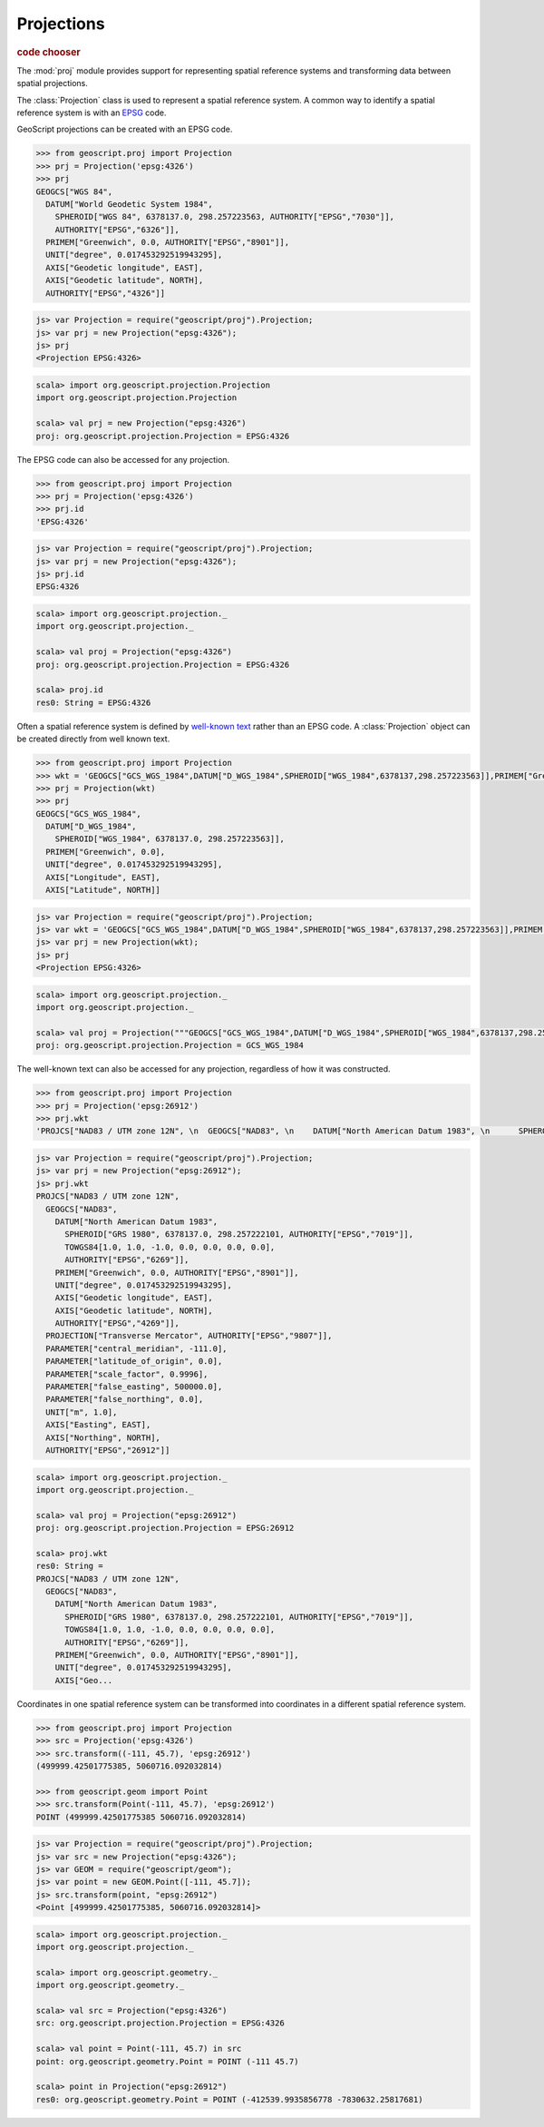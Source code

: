 .. _learning.proj:

Projections
===========

.. cssclass:: show-chooser

.. rubric:: code chooser

The :mod:`proj` module provides support for representing spatial reference
systems and transforming data between spatial projections.

The :class:`Projection` class is used to represent a spatial reference
system. A common way to identify a spatial reference system is with an `EPSG
<http://en.wikipedia.org/wiki/European_Petroleum_Survey_Group>`_ code.

GeoScript projections can be created with an EPSG code.

.. cssclass:: code py

.. code-block:: python

    >>> from geoscript.proj import Projection
    >>> prj = Projection('epsg:4326')
    >>> prj
    GEOGCS["WGS 84", 
      DATUM["World Geodetic System 1984", 
        SPHEROID["WGS 84", 6378137.0, 298.257223563, AUTHORITY["EPSG","7030"]], 
        AUTHORITY["EPSG","6326"]], 
      PRIMEM["Greenwich", 0.0, AUTHORITY["EPSG","8901"]], 
      UNIT["degree", 0.017453292519943295], 
      AXIS["Geodetic longitude", EAST], 
      AXIS["Geodetic latitude", NORTH], 
      AUTHORITY["EPSG","4326"]]

.. cssclass:: code js

.. code-block:: javascript

    js> var Projection = require("geoscript/proj").Projection;
    js> var prj = new Projection("epsg:4326");
    js> prj
    <Projection EPSG:4326>

.. cssclass:: code scala

.. code-block:: scala

    scala> import org.geoscript.projection.Projection
    import org.geoscript.projection.Projection

    scala> val prj = new Projection("epsg:4326")
    proj: org.geoscript.projection.Projection = EPSG:4326

The EPSG code can also be accessed for any projection.

.. cssclass:: code py

.. code-block:: python

    >>> from geoscript.proj import Projection
    >>> prj = Projection('epsg:4326')
    >>> prj.id
    'EPSG:4326'

.. cssclass:: code js

.. code-block:: javascript

    js> var Projection = require("geoscript/proj").Projection;
    js> var prj = new Projection("epsg:4326");
    js> prj.id
    EPSG:4326

.. cssclass:: code scala

.. code-block:: scala

    scala> import org.geoscript.projection._ 
    import org.geoscript.projection._

    scala> val proj = Projection("epsg:4326")
    proj: org.geoscript.projection.Projection = EPSG:4326

    scala> proj.id                           
    res0: String = EPSG:4326

Often a spatial reference system is defined by `well-known text
<http://en.wikipedia.org/wiki/Well-known_text#Spatial_reference_systems>`_
rather than an EPSG code. A :class:`Projection` object can be created directly
from well known text.

.. cssclass:: code py

.. code-block:: python

    >>> from geoscript.proj import Projection
    >>> wkt = 'GEOGCS["GCS_WGS_1984",DATUM["D_WGS_1984",SPHEROID["WGS_1984",6378137,298.257223563]],PRIMEM["Greenwich",0],UNIT["Degree",0.017453292519943295]]'
    >>> prj = Projection(wkt)
    >>> prj
    GEOGCS["GCS_WGS_1984", 
      DATUM["D_WGS_1984", 
        SPHEROID["WGS_1984", 6378137.0, 298.257223563]], 
      PRIMEM["Greenwich", 0.0], 
      UNIT["degree", 0.017453292519943295], 
      AXIS["Longitude", EAST], 
      AXIS["Latitude", NORTH]]
    
.. cssclass:: code js

.. code-block:: javascript

    js> var Projection = require("geoscript/proj").Projection;
    js> var wkt = 'GEOGCS["GCS_WGS_1984",DATUM["D_WGS_1984",SPHEROID["WGS_1984",6378137,298.257223563]],PRIMEM["Greenwich",0],UNIT["Degree",0.017453292519943295]]';
    js> var prj = new Projection(wkt);
    js> prj
    <Projection EPSG:4326>

.. cssclass:: code scala

.. code-block:: scala

    scala> import org.geoscript.projection._         
    import org.geoscript.projection._

    scala> val proj = Projection("""GEOGCS["GCS_WGS_1984",DATUM["D_WGS_1984",SPHEROID["WGS_1984",6378137,298.257223563]],PRIMEM["Greenwich",0],UNIT["Degree",0.017453292519943295]]""")
    proj: org.geoscript.projection.Projection = GCS_WGS_1984 

The well-known text can also be accessed for any projection, regardless of how
it was constructed.

.. cssclass:: code py

.. code-block:: python

    >>> from geoscript.proj import Projection
    >>> prj = Projection('epsg:26912')
    >>> prj.wkt
    'PROJCS["NAD83 / UTM zone 12N", \n  GEOGCS["NAD83", \n    DATUM["North American Datum 1983", \n      SPHEROID["GRS 1980", 6378137.0, 298.257222101, AUTHORITY["EPSG","7019"]], \n      TOWGS84[1.0, 1.0, -1.0, 0.0, 0.0, 0.0, 0.0], \n      AUTHORITY["EPSG","6269"]], \n    PRIMEM["Greenwich", 0.0, AUTHORITY["EPSG","8901"]], \n    UNIT["degree", 0.017453292519943295], \n    AXIS["Geodetic longitude", EAST], \n    AXIS["Geodetic latitude", NORTH], \n    AUTHORITY["EPSG","4269"]], \n  PROJECTION["Transverse Mercator", AUTHORITY["EPSG","9807"]], \n  PARAMETER["central_meridian", -111.0], \n  PARAMETER["latitude_of_origin", 0.0], \n  PARAMETER["scale_factor", 0.9996], \n  PARAMETER["false_easting", 500000.0], \n  PARAMETER["false_northing", 0.0], \n  UNIT["m", 1.0], \n  AXIS["Easting", EAST], \n  AXIS["Northing", NORTH], \n  AUTHORITY["EPSG","26912"]]'

.. cssclass:: code js

.. code-block:: javascript

    js> var Projection = require("geoscript/proj").Projection;
    js> var prj = new Projection("epsg:26912");
    js> prj.wkt
    PROJCS["NAD83 / UTM zone 12N", 
      GEOGCS["NAD83", 
        DATUM["North American Datum 1983", 
          SPHEROID["GRS 1980", 6378137.0, 298.257222101, AUTHORITY["EPSG","7019"]], 
          TOWGS84[1.0, 1.0, -1.0, 0.0, 0.0, 0.0, 0.0], 
          AUTHORITY["EPSG","6269"]], 
        PRIMEM["Greenwich", 0.0, AUTHORITY["EPSG","8901"]], 
        UNIT["degree", 0.017453292519943295], 
        AXIS["Geodetic longitude", EAST], 
        AXIS["Geodetic latitude", NORTH], 
        AUTHORITY["EPSG","4269"]], 
      PROJECTION["Transverse Mercator", AUTHORITY["EPSG","9807"]], 
      PARAMETER["central_meridian", -111.0], 
      PARAMETER["latitude_of_origin", 0.0], 
      PARAMETER["scale_factor", 0.9996], 
      PARAMETER["false_easting", 500000.0], 
      PARAMETER["false_northing", 0.0], 
      UNIT["m", 1.0], 
      AXIS["Easting", EAST], 
      AXIS["Northing", NORTH], 
      AUTHORITY["EPSG","26912"]]

.. cssclass:: code scala

.. code-block:: scala

    scala> import org.geoscript.projection._
    import org.geoscript.projection._

    scala> val proj = Projection("epsg:26912")
    proj: org.geoscript.projection.Projection = EPSG:26912

    scala> proj.wkt
    res0: String = 
    PROJCS["NAD83 / UTM zone 12N", 
      GEOGCS["NAD83", 
        DATUM["North American Datum 1983", 
          SPHEROID["GRS 1980", 6378137.0, 298.257222101, AUTHORITY["EPSG","7019"]], 
          TOWGS84[1.0, 1.0, -1.0, 0.0, 0.0, 0.0, 0.0], 
          AUTHORITY["EPSG","6269"]], 
        PRIMEM["Greenwich", 0.0, AUTHORITY["EPSG","8901"]], 
        UNIT["degree", 0.017453292519943295], 
        AXIS["Geo...

Coordinates in one spatial reference system can be transformed
into coordinates in a different spatial reference system.

.. cssclass:: code py

.. code-block:: python

    >>> from geoscript.proj import Projection
    >>> src = Projection('epsg:4326')
    >>> src.transform((-111, 45.7), 'epsg:26912')
    (499999.42501775385, 5060716.092032814)
    
    >>> from geoscript.geom import Point
    >>> src.transform(Point(-111, 45.7), 'epsg:26912')
    POINT (499999.42501775385 5060716.092032814)


.. cssclass:: code js

.. code-block:: javascript

    js> var Projection = require("geoscript/proj").Projection;
    js> var src = new Projection("epsg:4326");
    js> var GEOM = require("geoscript/geom");
    js> var point = new GEOM.Point([-111, 45.7]);
    js> src.transform(point, "epsg:26912")
    <Point [499999.42501775385, 5060716.092032814]>

.. cssclass:: code scala

.. code-block:: scala

    scala> import org.geoscript.projection._   
    import org.geoscript.projection._

    scala> import org.geoscript.geometry._     
    import org.geoscript.geometry._

    scala> val src = Projection("epsg:4326")   
    src: org.geoscript.projection.Projection = EPSG:4326

    scala> val point = Point(-111, 45.7) in src
    point: org.geoscript.geometry.Point = POINT (-111 45.7)

    scala> point in Projection("epsg:26912")   
    res0: org.geoscript.geometry.Point = POINT (-412539.9935856778 -7830632.25817681)

.. cssclass:: refs py

.. seealso::

    See the :mod:`proj` module in the `Python API reference <../js/api/proj.html>`__
    for the details on the properties and method available on projection objects.


.. cssclass:: refs js

.. seealso::

    See the :mod:`proj` module in the `JavaScript API reference <../js/api/proj.html>`__
    for the details on the properties and method available on projection objects.
